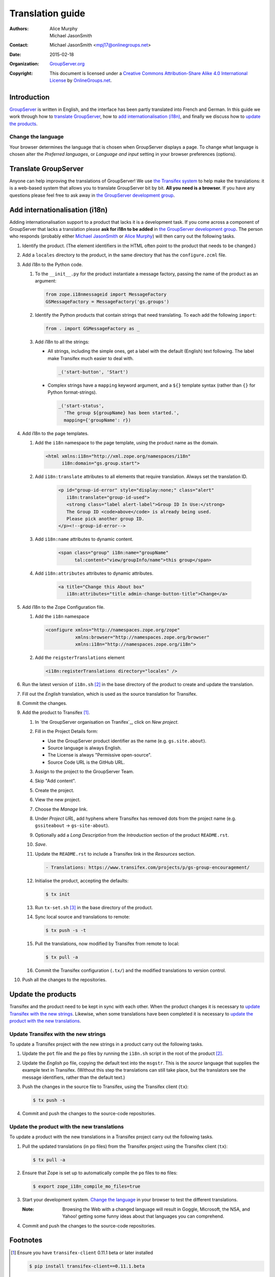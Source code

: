 =================
Translation guide
=================

:Authors: `Alice Murphy`_; `Michael JasonSmith`_; 
:Contact: Michael JasonSmith <mpj17@onlinegroups.net>
:Date: 2015-02-18
:Organization: `GroupServer.org`_
:Copyright: This document is licensed under a
  `Creative Commons Attribution-Share Alike 4.0 International
  License`_ by `OnlineGroups.net`_.

Introduction
============

GroupServer_ is written in English, and the interface has been
partly translated into French and German. In this guide we work
through how to `translate GroupServer`_, how to `add
internationalisation (i18n)`_, and finally we discuss how to
`update the products`_.

Change the language
-------------------

Your browser determines the language that is chosen when
GroupServer displays a page. To change what language is chosen
alter the *Preferred languages*, or *Language and input* setting
in your browser preferences (options).

Translate GroupServer
=====================

Anyone can help improving the translations of GroupServer! We use
`the Transifex system`_ to help make the translations: it is a
web-based system that allows you to translate GroupServer bit by
bit. **All you need is a browser.** If you have any questions
please feel free to ask away in `the GroupServer development
group`_.

.. _the Transifex system:
   https://www.transifex.com/organization/groupserver/dashboard

Add internationalisation (i18n)
===============================

Adding internationalisation support to a product that lacks it is
a development task. If you come across a component of GroupServer
that lacks a translation please **ask for i18n to be added** in
`the GroupServer development group`_. The person who responds
(probably either `Michael JasonSmith`_ or `Alice Murphy`_) will
then carry out the following tasks.

#.  Identify the product. (The element identifiers in the HTML
    often point to the product that needs to be changed.)
#.  Add a ``locales`` directory to the product, in the same
    directory that has the ``configure.zcml`` file.

#.  Add i18n to the Python code.

    #.  To the ``__init__.py`` for the product instantiate a
        message factory, passing the name of the product as an
        argument:

        .. code-block:: py

           from zope.i18nmessageid import MessageFactory
           GSMessageFactory = MessageFactory('gs.groups')

    #.  Identify the Python products that contain strings that
        need translating. To each add the following ``import``:

        .. code-block:: py

           from . import GSMessageFactory as _

    #.  Add i18n to all the strings:

        * All strings, including the simple ones, get a label
          with the default (English) text following. The label
          make Transifex much easier to deal with.

          .. code-block:: py

             _('start-button', 'Start')

        * Complex strings have a ``mapping`` keyword argument,
          and a ``${}`` template syntax (rather than ``{}`` for
          Python format-strings).

          .. code-block:: py

             _('start-status',
               'The group ${groupName} has been started.',
               mapping={'groupName': r})

#.  Add i18n to the page templates.

    #.  Add the ``i18n`` namespace to the page template, using
        the product name as the domain.

        .. code-block:: xml

           <html xmlns:i18n="http://xml.zope.org/namespaces/i18n"
                 i18n:domain="gs.group.start">

    #. Add ``i18n:translate`` attributes to all elements that
       require translation. Always set the translation ID.

        .. code-block:: xml

           <p id="group-id-error" style="display:none;" class="alert"
              i18n:translate="group-id-used">
              <strong class="label alert-label">Group ID In Use:</strong>
              The Group ID <code>above</code> is already being used.
              Please pick another group ID.
           </p><!--group-id-error-->

    #. Add ``i18n:name`` attributes to dynamic content.

        .. code-block:: xml

           <span class="group" i18n:name="groupName"
                 tal:content="view/groupInfo/name">this group</span>

    #. Add ``i18n:attributes`` attributes to dynamic attributes.

        .. code-block:: xml

           <a title="Change this About box"
              i18n:attributes="title admin-change-button-title">Change</a>

#.  Add i18n to the Zope Configuration file.


    #.  Add the ``i18n`` namespace

        .. code-block:: xml

           <configure xmlns="http://namespaces.zope.org/zope"
                      xmlns:browser="http://namespaces.zope.org/browser"
                      xmlns:i18n="http://namespaces.zope.org/i18n">

    #.  Add the ``reigsterTranslations`` element

        .. code-block:: xml

           <i18n:registerTranslations directory="locales" />

#.  Run the latest version of ``i18n.sh`` [#i18n]_ in the base
    directory of the product to create and update the
    translation.

#.  Fill out the *English* translation, which is used as the
    source translation for Transifex.

#.  Commit the changes.

#.  Add the product to Transifex [#client]_.

    #.  In `the GroupServer organisation on Tranifex`_, click on
        *New project*.

    #.  Fill in the Project Details form:

        * Use the GroupServer product identifier as the name
          (e.g. ``gs.site.about``).
        * Source language is always English.
        * The License is always "Permissive open-source".
        * Source Code URL is the GitHub URL.

    #.  Assign to the project to the GroupServer Team.

    #.  Skip "Add content".

    #.  Create the project.

    #.  View the new project.

    #. Choose the *Manage* link.

    #. Under *Project URL*, add hyphens where Transifex has
       removed dots from the project name (e.g. ``gssiteabout`` →
       ``gs-site-about``).

    #. Optionally add a *Long Description* from the
       *Introduction* section of the product ``README.rst``.

    #.  *Save*.

    #.  Update the ``README.rst`` to include a Transifex link in
        the *Resources* section.

        .. code-block:: rst

           - Translations: https://www.transifex.com/projects/p/gs-group-encouragement/

    #.  Initialise the product, accepting the defaults:

        .. code-block:: console

           $ tx init

    #.  Run ``tx-set.sh`` [#tx-set]_ in the base directory of the
        product.

    #.  Sync local source and translations to remote:

        .. code-block:: console

           $ tx push -s -t

    #.  Pull the translations, now modified by Transifex from
        remote to local:

        .. code-block:: console

           $ tx pull -a

    #. Commit the Transifex configuration (``.tx/``) and the
       modified translations to version control.

#. Push all the changes to the repositories.

Update the products
===================

Transifex and the product need to be kept in sync with each
other. When the product changes it is necessary to `update
Transifex with the new strings`_. Likewise, when some
translations have been completed it is necessary to `update the
product with the new translations`_.

Update Transifex with the new strings
-------------------------------------

To update a Transifex project with the new strings in a product
carry out the following tasks.

#.  Update the ``pot`` file and the ``po`` files by running the
    ``i18n.sh`` script in the root of the product [#i18n]_.

#.  Update the *English* ``po`` file, copying the default text
    into the ``msgstr``. This is the *source* language that
    supplies the example text in Transifex. (Without this step
    the translations can still take place, but the translators
    see the message identifiers, rather than the default text.)

#.  Push the changes in the source file to Transifex, using the
    Transifex client (``tx``):

    .. code-block:: console

       $ tx push -s

#.  Commit and push the changes to the source-code repositories.

Update the product with the new translations
--------------------------------------------

To update a product with the new translations in a Transifex
project carry out the following tasks.

#.  Pull the updated translations (in ``po`` files) from the
    Transifex project using the Transifex client (``tx``):

    .. code-block:: console

       $ tx pull -a

#.  Ensure that Zope is set up to automatically compile the
    ``po`` files to ``mo`` files:

    .. code-block:: console

       $ export zope_i18n_compile_mo_files=true

#.  Start your development system. `Change the language`_ in your
    browser to test the different translations.

    :Note: Browsing the Web with a changed language will result
           in Goggle, Microsoft, the NSA, and Yahoo! getting some
           funny ideas about that languages you can comprehend.

#.  Commit and push the changes to the source-code repositories.

Footnotes
=========

..  _GroupServer: http://groupserver.org/
..  _GroupServer.org: http://groupserver.org/
..  _OnlineGroups.Net: https://onlinegroups.net/
..  _Creative Commons Attribution-Share Alike 4.0 International License:
    http://creativecommons.org/licenses/by-sa/4.0/
..  _Michael JasonSmith: http://groupserver.org/p/mpj17
..  _Alice Murphy: http://groupserver.org/p/alice
.. _the GroupServer development group:
   http://groupserver.org/groups/development
.. _the GroupServer organisation on Transifex:
   https://www.transifex.com/organization/groupserver/dashboard

.. [#client] Ensure you have ``transifex-client`` 0.11.1 beta or
             later installed

             .. code-block:: console

                $ pip install transifex-client==0.11.1.beta

.. [#i18n] Download ``i18n.sh`` from
           <http://groupserver.org/downloads/i18n.sh>. It wraps
           the marvellous i18ndude_.

           .. code-block:: console

                $ pip install i18ndude

.. _i18ndude: https://pypi.python.org/pypi/i18ndude/

.. [#tx-set] Download ``tx-set.sh`` from 
             <http://groupserver.org/downloads/tx-set.sh>

..  LocalWords:  Transifex
